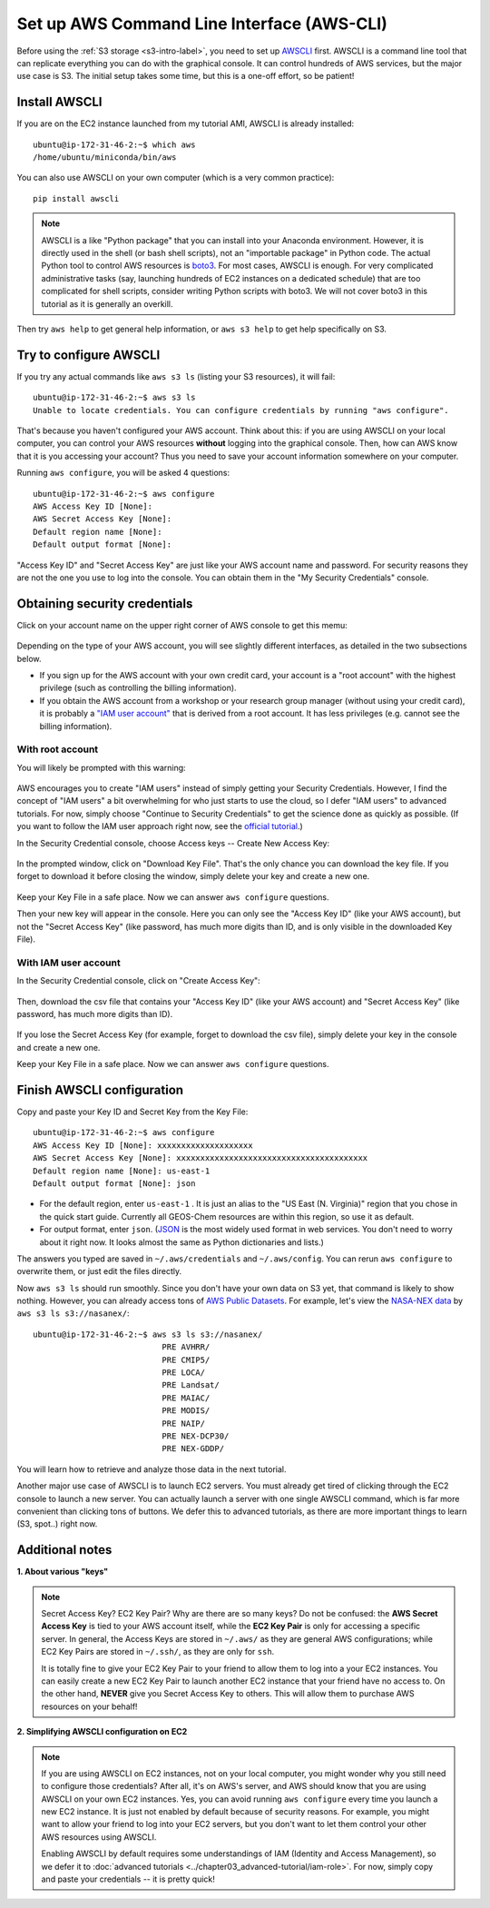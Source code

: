 Set up AWS Command Line Interface (AWS-CLI)
===========================================

Before using the :ref:`S3 storage <s3-intro-label>`, you need to set up `AWSCLI <https://aws.amazon.com/cli/>`_ first. AWSCLI is a command line tool that can replicate everything you can do with the graphical console. It can control hundreds of AWS services, but the major use case is S3. The initial setup takes some time, but this is a one-off effort, so be patient!

Install AWSCLI
--------------

If you are on the EC2 instance launched from my tutorial AMI, AWSCLI is already installed::
  
  ubuntu@ip-172-31-46-2:~$ which aws
  /home/ubuntu/miniconda/bin/aws

You can also use AWSCLI on your own computer (which is a very common practice)::
  
  pip install awscli

.. note::
  AWSCLI is a like "Python package" that you can install into your Anaconda environment. However, it is directly used in the shell (or bash shell scripts), not an "importable package" in Python code. The actual Python tool to control AWS resources is `boto3 <https://aws.amazon.com/sdk-for-python/>`_. For most cases, AWSCLI is enough. For very complicated administrative tasks (say, launching hundreds of EC2 instances on a dedicated schedule) that are too complicated for shell scripts, consider writing Python scripts with boto3. We will not cover boto3 in this tutorial as it is generally an overkill.

Then try ``aws help`` to get general help information, or ``aws s3 help`` to get help specifically on S3.

Try to configure AWSCLI
-----------------------

If you try any actual commands like ``aws s3 ls`` (listing your S3 resources), it will fail::
  
  ubuntu@ip-172-31-46-2:~$ aws s3 ls
  Unable to locate credentials. You can configure credentials by running "aws configure". 
  
That's because you haven't configured your AWS account. Think about this: if you are using AWSCLI on your local computer, you can control your AWS resources **without** logging into the graphical console. Then, how can AWS know that it is you accessing your account? Thus you need to save your account information somewhere on your computer.

Running ``aws configure``, you will be asked 4 questions::

  ubuntu@ip-172-31-46-2:~$ aws configure
  AWS Access Key ID [None]:
  AWS Secret Access Key [None]:
  Default region name [None]:
  Default output format [None]:

"Access Key ID" and "Secret Access Key" are just like your AWS account name and password. For security reasons they are not the one you use to log into the console. You can obtain them in the "My Security Credentials" console. 

.. _credentials-label:

Obtaining security credentials
------------------------------

Click on your account name on the upper right corner of AWS console to get this memu:

.. figure:: img/choose_security_console.png
  :width: 500 px

Depending on the type of your AWS account, you will see slightly different interfaces, as detailed in the two subsections below.

- If you sign up for the AWS account with your own credit card, your account is a "root account" with the highest privilege (such as controlling the billing information). 
- If you obtain the AWS account from a workshop or your research group manager (without using your credit card), it is probably a `"IAM user account" <https://docs.aws.amazon.com/IAM/latest/UserGuide/id_users.html>`_ that is derived from a root account. It has less privileges (e.g. cannot see the billing information).

With root account
^^^^^^^^^^^^^^^^^

You will likely be prompted with this warning:

.. figure:: img/security_prompt.png

AWS encourages you to create "IAM users" instead of simply getting your Security Credentials. However, I find the concept of "IAM users" a bit overwhelming for who just starts to use the cloud, so I defer "IAM users" to advanced tutorials. For now, simply choose "Continue to Security Credentials" to get the science done as quickly as possible. (If you want to follow the IAM user approach right now, see the `official tutorial <https://aws.amazon.com/getting-started/tutorials/backup-to-s3-cli/>`_.)

In the Security Credential console, choose Access keys -- Create New Access Key:

.. figure:: img/access_key_console.png

In the prompted window, click on "Download Key File". That's the only chance you can download the key file. If you forget to download it before closing the window, simply delete your key and create a new one.

.. figure:: img/download_access_key.png

Keep your Key File in a safe place. Now we can answer ``aws configure`` questions.

Then your new key will appear in the console. Here you can only see the "Access Key ID" (like your AWS account), but not the "Secret Access Key" (like password, has much more digits than ID, and is only visible in the downloaded Key File).

.. figure:: img/created_access_key.png

With IAM user account
^^^^^^^^^^^^^^^^^^^^^

In the Security Credential console, click on "Create Access Key":

.. figure:: img/iam_credential_create.png

Then, download the csv file that contains your "Access Key ID" (like your AWS account) and "Secret Access Key" (like password, has much more digits than ID).

.. figure:: img/iam_credential_download.png

If you lose the Secret Access Key (for example, forget to download the csv file), simply delete your key in the console and create a new one.

Keep your Key File in a safe place. Now we can answer ``aws configure`` questions.

.. _awscli_configure-label:

Finish AWSCLI configuration
---------------------------

Copy and paste your Key ID and Secret Key from the Key File::

  ubuntu@ip-172-31-46-2:~$ aws configure
  AWS Access Key ID [None]: xxxxxxxxxxxxxxxxxxxx
  AWS Secret Access Key [None]: xxxxxxxxxxxxxxxxxxxxxxxxxxxxxxxxxxxxxxxx
  Default region name [None]: us-east-1
  Default output format [None]: json

- For the default region, enter ``us-east-1`` . It is just an alias to the "US East (N. Virginia)" region that you chose in the quick start guide. Currently all GEOS-Chem resources are within this region, so use it as default.
- For output format, enter ``json``. (`JSON <https://en.wikipedia.org/wiki/JSON>`_ is the most widely used format in web services. You don't need to worry about it right now. It looks almost the same as Python dictionaries and lists.)

The answers you typed are saved in ``~/.aws/credentials`` and ``~/.aws/config``. You can rerun ``aws configure`` to overwrite them, or just edit the files directly.

Now ``aws s3 ls`` should run smoothly. Since you don't have your own data on S3 yet, that command is likely to show nothing. However, you can already access tons of `AWS Public Datasets <https://aws.amazon.com/public-datasets>`_. For example, let's view the `NASA-NEX data <https://aws.amazon.com/public-datasets/nasa-nex/>`_ by ``aws s3 ls s3://nasanex/``::

  ubuntu@ip-172-31-46-2:~$ aws s3 ls s3://nasanex/
                             PRE AVHRR/
                             PRE CMIP5/
                             PRE LOCA/
                             PRE Landsat/
                             PRE MAIAC/
                             PRE MODIS/
                             PRE NAIP/
                             PRE NEX-DCP30/
                             PRE NEX-GDDP/

You will learn how to retrieve and analyze those data in the next tutorial. 

Another major use case of AWSCLI is to launch EC2 servers. You must already get tired of clicking through the EC2 console to launch a new server. You can actually launch a server with one single AWSCLI command, which is far more convenient than clicking tons of buttons. We defer this to advanced tutorials, as there are more important things to learn (S3, spot..) right now.

Additional notes
----------------

**1. About various "keys"**
  
.. note::
  
  Secret Access Key? EC2 Key Pair? Why are there are so many keys? Do not be confused: the **AWS Secret Access Key** is tied to your AWS account itself, while the **EC2 Key Pair** is only for accessing a specific server. In general, the Access Keys are stored in ``~/.aws/`` as they are general AWS configurations; while EC2 Key Pairs are stored in ``~/.ssh/``, as they are only for ``ssh``.
  
  It is totally fine to give your EC2 Key Pair to your friend to allow them to log into a your EC2 instances. You can easily create a new EC2 Key Pair to launch another EC2 instance that your friend have no access to. On the other hand, **NEVER** give you Secret Access Key to others. This will allow them to purchase AWS resources on your behalf!

.. _mention-ec2-iam-label:

**2. Simplifying AWSCLI configuration on EC2**
  
.. note::
  
  If you are using AWSCLI on EC2 instances, not on your local computer, you might wonder why you still need to configure those credentials? After all, it's on AWS's server, and AWS should know that you are using AWSCLI on your own EC2 instances. Yes, you can avoid running ``aws configure`` every time you launch a new EC2 instance. It is just not enabled by default because of security reasons. For example, you might want to allow your friend to log into your EC2 servers, but you don't want to let them control your other AWS resources using AWSCLI. 
  
  Enabling AWSCLI by default requires some understandings of IAM (Identity and Access Management), so we defer it to :doc:`advanced tutorials <../chapter03_advanced-tutorial/iam-role>`. For now, simply copy and paste your credentials -- it is pretty quick!

  
